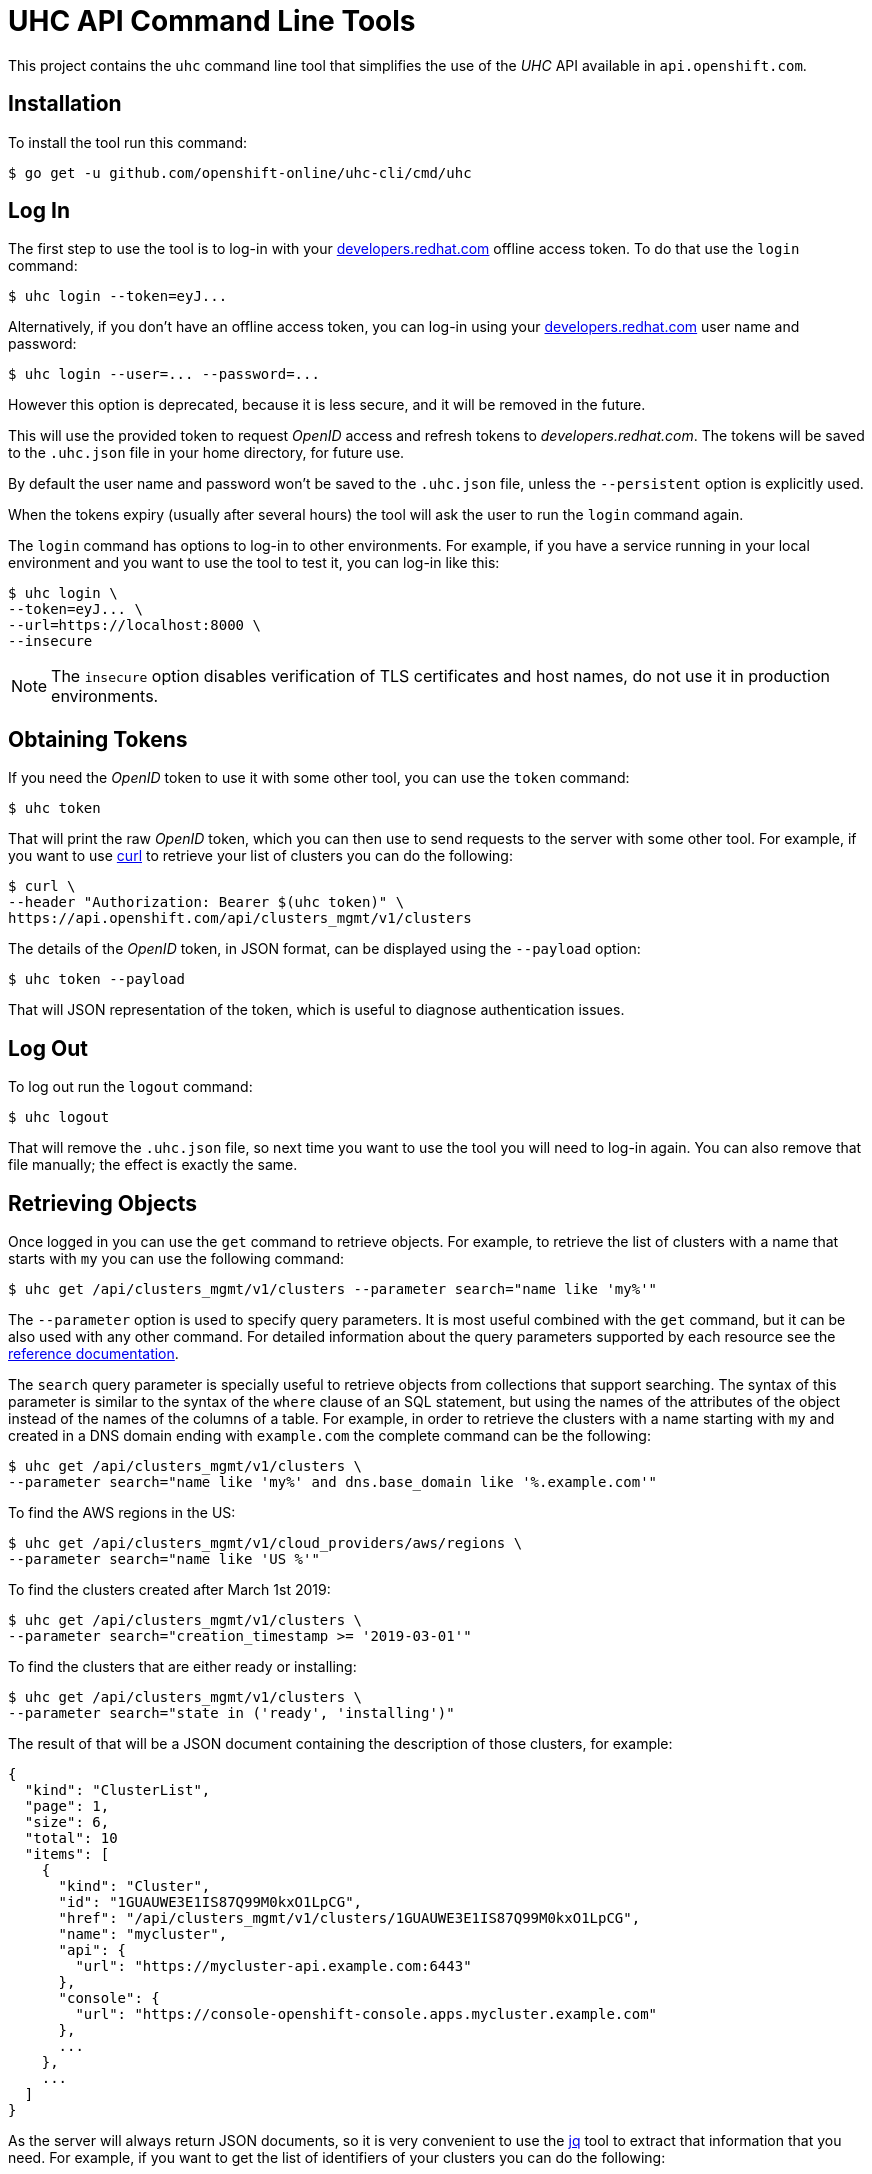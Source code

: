 = UHC API Command Line Tools

This project contains the `uhc` command line tool that simplifies the use
of the _UHC_ API available in `api.openshift.com`.

== Installation

To install the tool run this command:

....
$ go get -u github.com/openshift-online/uhc-cli/cmd/uhc
....


== Log In

The first step to use the tool is to log-in with your
https://developers.redhat.com[developers.redhat.com] offline access token. To do
that use the `login` command:

....
$ uhc login --token=eyJ...
....

Alternatively, if you don't have an offline access token, you can log-in using
your https://developers.redhat.com[developers.redhat.com] user name and
password:

....
$ uhc login --user=... --password=...
....

However this option is deprecated, because it is less secure, and it will be
removed in the future.

This will use the provided token to request _OpenID_ access and refresh tokens
to _developers.redhat.com_. The tokens will be saved to the `.uhc.json` file in
your home directory, for future use.

By default the user name and password won't be saved to the `.uhc.json` file,
unless the `--persistent` option is explicitly used.

When the tokens expiry (usually after several hours) the tool will ask the user
to run the `login` command again.

The `login` command has options to log-in to other environments. For example, if
you have a service running in your local environment and you want to use the
tool to test it, you can log-in like this:

....
$ uhc login \
--token=eyJ... \
--url=https://localhost:8000 \
--insecure
....

NOTE: The `insecure` option disables verification of TLS certificates and host
names, do not use it in production environments.

== Obtaining Tokens

If you need the _OpenID_ token to use it with some other tool, you can use the
`token` command:

....
$ uhc token
....

That will print the raw _OpenID_ token, which you can then use to send requests
to the server with some other tool. For example, if you want to use
https://curl.haxx.se[curl] to retrieve your list of clusters you can do the
following:

....
$ curl \
--header "Authorization: Bearer $(uhc token)" \
https://api.openshift.com/api/clusters_mgmt/v1/clusters
....

The details of the _OpenID_ token, in JSON format, can be displayed using the
`--payload` option:

....
$ uhc token --payload
....

That will JSON representation of the token, which is useful to diagnose
authentication issues.

== Log Out

To log out run the `logout` command:

....
$ uhc logout
....

That will remove the `.uhc.json` file, so next time you want to use the tool you
will need to log-in again. You can also remove that file manually; the effect is
exactly the same.

== Retrieving Objects

Once logged in you can use the `get` command to retrieve objects. For example,
to retrieve the list of clusters with a name that starts with `my` you can use
the following command:

....
$ uhc get /api/clusters_mgmt/v1/clusters --parameter search="name like 'my%'"
....

The `--parameter` option is used to specify query parameters. It is most useful
combined with the `get` command, but it can be also used with any other command.
For detailed information about the query parameters supported by each resource
see the https://api.openshift.com[reference documentation].

The `search` query parameter is specially useful to retrieve objects from
collections that support searching. The syntax of this parameter is similar to
the syntax of the `where` clause of an SQL statement, but using the names of the
attributes of the object instead of the names of the columns of a table. For
example, in order to retrieve the clusters with a name starting with `my` and
created in a DNS domain ending with `example.com` the complete command can be
the following:

....
$ uhc get /api/clusters_mgmt/v1/clusters \
--parameter search="name like 'my%' and dns.base_domain like '%.example.com'"
....

To find the AWS regions in the US:

....
$ uhc get /api/clusters_mgmt/v1/cloud_providers/aws/regions \
--parameter search="name like 'US %'"
....

To find the clusters created after March 1st 2019:

....
$ uhc get /api/clusters_mgmt/v1/clusters \
--parameter search="creation_timestamp >= '2019-03-01'"
....

To find the clusters that are either ready or installing:

....
$ uhc get /api/clusters_mgmt/v1/clusters \
--parameter search="state in ('ready', 'installing')"
....

The result of that will be a JSON document containing the description of those
clusters, for example:

[source,json]
----
{
  "kind": "ClusterList",
  "page": 1,
  "size": 6,
  "total": 10
  "items": [
    {
      "kind": "Cluster",
      "id": "1GUAUWE3E1IS87Q99M0kxO1LpCG",
      "href": "/api/clusters_mgmt/v1/clusters/1GUAUWE3E1IS87Q99M0kxO1LpCG",
      "name": "mycluster",
      "api": {
        "url": "https://mycluster-api.example.com:6443"
      },
      "console": {
        "url": "https://console-openshift-console.apps.mycluster.example.com"
      },
      ...
    },
    ...
  ]
}
----

As the server will always return JSON documents, so it is very convenient to use
the https://stedolan.github.io/jq[jq] tool to extract that information that you
need. For example, if you want to get the list of identifiers of your clusters
you can do the following:

....
$ uhc get /api/clusters_mgmt/v1/clusters | jq -r .items[].id
....

That will return something like this:

....
1FtmglZGw2byDzO8tb2cCtWxCNf
1FtRj13Fz2DIcm4zaDrcLvKAIyf
...
....

The `get` command can also be used to retrieve information from sub-resources
associated to objects.  For example, the credentials of a cluster (SSH keys,
administrator password and _kubeconfig_) are available in a `credentials`
sub-resource. So if your cluster identifier is `123` you can retrieve the
credentials with this command:

....
$ uhc get /api/clusters_mgmt/v1/clusters/123/credentials
....

Again the https://stedolan.github.io/jq[jq] tool is very useful here. For
example, it can be used to extract the _kubeconfig_ to a file that can then be
used directly with the `oc` command:

....
$ # Get the file:
$ uhc get /api/clusters_mgmt/v1/clusters/123/credentials \
| jq -r .kubeconfig > mycluster.config

$ # Use it:
$ oc --config=mycluster.config get pods
....

For a complete definition of the types of objects, and their attributes, see the
https://api.openshift.com[reference documentation].

== Creating Objects

To create objects use the `post` command, and put the JSON representation of
the object either in the standard input or else in a file indicated by the
`--body` option. For example, to create a new cluster prepare a `mycluster.json`
file with this content:

[source,json]
----
{
  "name": "mycluster",
  "flavour": {
    "id": "4"
  },
  "region": {
    "id": "us-east-1"
  },
  "aws": {
    "access_key_id": "...",
    "secret_access_key": "..."
  },
  "dns": {
    "base_domain": "example.com"
  }
}
----

And then use the `post` command:

....
$ uhc post < mycluster.json
....

Or with the `--body` option:

....
$ uhc post --body=mycluster.json
....

That will send the request to the server, which will initiate the process of
creating the object, and will return a JSON document containing the
representation.

NOTE: In the above example the AWS credentials are empty, but they are
mandatory. Also the DNS base domain needs to be an existing
https://aws.amazon.com/route53[Route53] domain. See
the https://api.openshift.com[reference documentation] for details.

Complicated objects, like a cluster, are usually created asynchronously, so the
fact that the server returns a response doesn't mean that the object is ready to
use. Clusters, for example, have a `state` attribute to indicate that. So after
creating a cluster you will have to periodically check till the cluster is
ready. To do so first get the `id` returned by the `post` command:

....
$ uhc post /api/clusters_mgmt/v1/clusters --body=mycluster.json | jq -r .id
....

The use that identifier to check the value of the `state` attribute, till it is
`ready`:

....
$ uhc get /api/clusters_mgmt/v1/clusters/123 | jq -r .state
....

== Deleting Objects

Objects can be deleted using the `delete` command. For example to delete the
cluster with identifier `123` use the following command:

....
$ uhc delete /api/clusters_mgmt/v1/clusters/123
....

Some objects can be deleted in different ways. For example, a cluster can be
deleted completely, destroying all the virtual machines, disks and any other
resources it uses. But it can also just be deleted from the database while
preserving the virtual machines, disks, etc. To do so the server accepts a
`deprovision` parameter, which can be `true` or `false`. To use it with the tool
add the `--parameter` option. For example, to delete the cluster with identifier
`123` only from the database, use the following command:

....
$ uhc delete /api/clusters_mgmt/v1/clusters/123 --parameter "deprovision=false"
....

Deletion, like creation, is a lengthy process for complicated objects like
clusters, and it happens asynchronously. After the `delete` command finishes it
will take some time to actually delete the cluster. That can be checking using
the `get` command till it returns a `404 Not Found` response.
